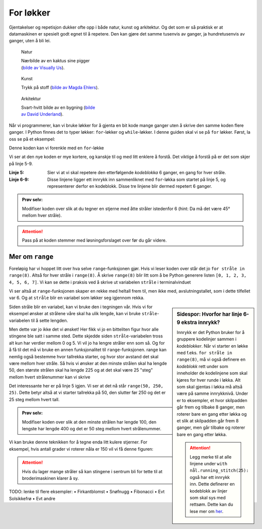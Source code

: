 .. _for_nb_NO:

For løkker
----------

Gjentakelser og repetisjon dukker ofte opp i både natur, kunst og arkitektur. Og det som er så praktisk er at datamaskinen er spesielt godt egnet til å repetere.
Den kan gjøre det samme tusenvis av ganger, ja hundretusenvis av ganger, uten å bli lei.

.. figure:: /figures/manual_examples/for/pexels-visually-us-2248572.jpg
    :figwidth: 32.5%

    Natur

    Nærbilde av en kaktus sine pigger (`bilde av Visually Us <https://www.pexels.com/photo/spikes-of-a-cactus-2248572/>`_).


.. figure:: /figures/manual_examples/for/pexels-magda-ehlers-4239915.jpg
    :figwidth: 32.5%

    Kunst

    Trykk på stoff (`bilde av Magda Ehlers <https://www.pexels.com/photo/white-pink-and-green-floral-textile-4239915/>`_).

.. figure:: /figures/manual_examples/for/pexels-david-underland-3432813.jpg
    :figwidth: 32.5%

    Arkitektur

    Svart-hvitt bilde av en bygning (`bilde av David Underland <https://www.pexels.com/photo/grayscale-photo-of-a-building-3432813//>`_).

Når vi programmerer, kan vi bruke løkker for å gjenta en bit kode mange ganger uten å skrive den samme koden flere ganger.
I Python finnes det to typer løkker: ``for``-løkker og ``while``-løkker.
I denne guiden skal vi se på ``for`` løkker. Først, la oss se på et eksempel:


.. include-turtlethread:: for/01.py
    :linenos:

.. image:: for/manual_code_output/01.svg
  :width: 100
  :alt: Resultat fra koden over. En "stjerne" bestående av seks streker som kommer ut fra samme punkt.
  :class: sphx-glr-script-out


Denne koden kan vi forenkle med en ``for``-løkke

.. include-turtlethread:: for/02.py
    :linenos:
    :emphasize-lines: 5-8 

.. image:: for/manual_code_output/02.svg
  :width: 100
  :alt: Resultat fra koden over. En "stjerne" bestående av seks streker som kommer ut fra samme punkt.
  :class: sphx-glr-script-out

Vi ser at den nye koden er mye kortere, og kanskje til og med litt enklere å forstå. Det viktige å forstå på er det som skjer på linje 5-9.

:Linje 5: Sier vi at vi skal repetere den etterfølgende *kodeblokka* 6 ganger, en gang for hver stråle.
:Linje 6-9: Disse linjene ligger ett innrykk inn sammenliknet med ``for``-løkka som startet på linje 5, og representerer derfor en kodeblokk. Disse tre linjene blir dermed repetert 6 ganger.


.. admonition:: Prøv selv:

    Modifiser koden over slik at du tegner en stjerne med åtte stråler istedenfor 6 (hint: Da må det være 45° mellom hver stråle).

    .. collapse:: Klikk her for å se programmet slik det skal være om du har gjort det rett:

        .. include-turtlethread:: for/03.py
            :linenos:
            :emphasize-lines: 5, 8
        
        
        .. image:: for/manual_code_output/03.svg
            :width: 90
            :alt: Resultat fra koden over. En "stjerne" bestående av åtte streker som kommer ut fra samme punkt.
            :class: sphx-glr-script-out

.. attention:: 

    Pass på at koden stemmer med løsningsforslaget over før du går videre.



Mer om ``range``
~~~~~~~~~~~~~~~~

Foreløpig har vi hoppet litt over hva selve ``range``-funksjonen gjør.
Hvis vi leser koden over står det jo ``for stråle in range(8)``. Altså for hver stråle i ``range(8)``.
Å skrive ``range(8)`` blir litt som å be Python generere listen ``[0, 1, 2, 3, 4, 5, 6, 7]``.
Vi kan se dette i praksis ved å skrive ut variabelen ``stråle`` i terminalvinduet

.. include-turtlethread:: for/04.py
    :linenos:
    :emphasize-lines: 9

.. image:: for/manual_code_output/04.svg
  :width: 100
  :alt: Resultat fra koden over. En "stjerne" bestående av åtte streker som kommer ut fra samme punkt.
  :class: sphx-glr-script-out
 
Vi ser altså at ``range``-funksjonen skaper en rekke med heltall frem til, men ikke med, avslutningstallet, som i dette tilfellet var 6. Og at ``stråle`` blir en variabel som løkker seg igjennom rekka.

.. sidebar:: Sidespor: Hvorfor har linje 6-9 ekstra innrykk?

    Innrykk er det Python bruker for å gruppere kodelinjer sammen i *kodeblokker*. 
    Når vi starter en løkke med f.eks. ``for stråle in range(8)``, må vi også definere en *kodeblokk* rett under som inneholder de kodelinjene som skal kjøres for hver runde i løkka.
    Alt som skal gjentas i løkka må altså være på samme innrykknivå. 
    Under er to eksempler, et hvor skilpadden går frem og tilbake 8 ganger, men roterer bare en gang etter løkka 
    og et slik at skilpadden går frem 8 ganger, men går tilbake og roterer bare en gang etter løkka. 

    .. image:: for/manual_code_output/05.svg
        :width: 180
        :alt: Resultat fra koden under. En kort rett strek hvor "skilpadda" er i venstre kant av streken.

    .. collapse:: Kode:

        .. include-turtlethread:: for/05.py
            :linenos:
            :emphasize-lines: 8, 9

    .. image:: for/manual_code_output/06.svg
        :width: 180
        :alt: Resultat fra koden under. En lengre rett strek hvor "skilpadda" er nesten i høyre kant av streken.

    .. collapse:: Kode:
        
        .. include-turtlethread:: for/06.py
            :linenos:
            :emphasize-lines: 7, 8, 9

        
    .. attention:: 

       Legg merke til at alle linjene under ``with nål.running_stitch(25):`` også har ett innrykk inn. Dette definerer en kodeblokk av linjer som skal sys med rettsøm. 
       Dette kan du lese mer om `her <../auto_examples/gallery_introduksjon.html>`_.


Siden stråle blir en variabel, kan vi bruke den i tegningen vår. Hvis vi for eksempel ønsker at strålene våre skal ha ulik lengde, kan vi bruke ``stråle``-variabelen til å sette lengden.

.. include-turtlethread:: for/07.py
    :linenos:

.. image:: for/manual_code_output/07.svg
    :width: 10
    :alt: Resultat fra koden over. Syv veldig små streker med ulik størrelse som danner en "ministjerne". Det er nesten umulig å se detaljer siden strekene er så korte.
    :class: sphx-glr-script-out

Men dette var jo ikke det vi ønsket! Her fikk vi jo en bitteliten figur hvor alle stingene ble satt i samme sted. 
Dette skjedde siden ``stråle``-variabelen tross alt kun har verdier mellom 0 og 5. 
Vi vil jo ha lengre stråler enn som så. 
Og for å få til det må vi bruke en annen funksjonalitet til ``range``-funksjonen. 
range kan nemlig også bestemme hvor tallrekka starter, og hvor stor avstand det skal være mellom hver stråle. 
Så hvis vi ønsker at den minste strålen skal ha lengde 50, den største strålen skal ha lengde 225 og at det skal være 25 "steg" mellom hvert strålenummer kan vi skrive

.. include-turtlethread:: for/08.py
    :linenos:
    :emphasize-lines: 5

.. image:: for/manual_code_output/08.svg
    :width: 150
    :alt: Resultat fra koden over. En stjerne bestående av åtte streker med økende størrelse. Den korteste streken peker til høyre, så øker de i lengde jo lengre man beveger seg med klokka.
    :class: sphx-glr-script-out


Det interessante her er på linje 5 igjen. Vi ser at det nå står ``range(50, 250, 25)``. Dette betyr altså at vi starter tallrekka på 50, den slutter før 250 og det er 25 steg mellom hvert tall. 

.. admonition:: Prøv selv:

    Modifiser koden over slik at den minste strålen har lengde 100, den lengste har lengde 400 og det er 50 steg mellom hvert strålenummer.

    .. collapse:: Klikk her for å se programmet slik det skal være om du har gjort det rett:

        .. include-turtlethread:: for/09.py
            :linenos:
            :emphasize-lines: 5, 8
        
        
        .. image:: for/manual_code_output/09.svg
            :width: 90
            :alt: Resultat fra koden over. En stjerne bestående av åtte streker med økende størrelse. Den korteste streken peker til høyre, så øker de i lengde jo lengre man beveger seg med klokka.


Vi kan bruke denne teknikken for å tegne enda litt kulere stjerner. For eksempel, hvis antall grader vi roterer nåla er 150 vil vi få denne figuren:

.. include-turtlethread:: for/10.py
    :linenos:
    :emphasize-lines: 8

.. image:: for/manual_code_output/10.svg
    :width: 150
    :alt: Resultat fra koden over. En stjerne bestående av åtte streker med ulik størrelse, tilsynelatende uten mønster om hvilke streker som er korte og lange.
    :class: sphx-glr-script-out

.. attention:: 

    Hvis du lager mange stråler så kan stingene i sentrum bli for tette til at broderimaskinen klarer å sy.

TODO: lenke til flere eksempler:
•	Firkantblomst
•	Snøfnugg
•	Fibonacci
•	Evt Solsikkefrø
•	Evt andre
